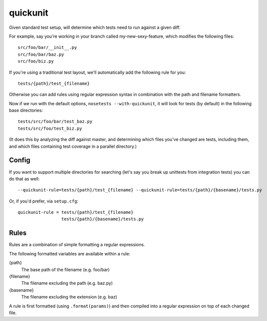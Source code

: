 quickunit
=========

Given standard test setup, will determine which tests need to run against a given diff.

For example, say you're working in your branch called my-new-sexy-feature, which modifies the following files:

::

    src/foo/bar/__init__.py
    src/foo/bar/baz.py
    src/foo/biz.py

If you're using a traditional test layout, we'll automatically add the following rule for you:

::

    tests/{path}/test_{filename}

Otherwise you can add rules using regular expression syntax in combination with the path and filename formatters.

Now if we run with the default options, ``nosetests --with-quickunit``, it will look for tests (by default) in
the following base directories:

::

    tests/src/foo/bar/test_baz.py
    tests/src/foo/test_biz.py

(It does this by analyzing the diff against master, and determining which files you've changed
are tests, including them, and which files containing test coverage in a parallel directory.)

Config
------

If you want to support multiple directories for searching (let's say you break up unittests from integration tests)
you can do that as well:

::

    --quickunit-rule=tests/{path}/test_{filename} --quickunit-rule=tests/{path}/{basename}/tests.py

Or, if you'd prefer, via ``setup.cfg``:

::

    quickunit-rule = tests/{path}/test_{filename}
                     tests/{path}/{basename}/tests.py

Rules
-----

Rules are a combination of simple formatting a regular expressions.

The following formatted variables are available within a rule:

{path}
  The base path of the filename (e.g. foo/bar)
{filename}
  The filename excluding the path (e.g. baz.py)
{basename}
  The filename excluding the extension (e.g. baz)

A rule is first formatted (using ``.format(params)``) and then compiled into a regular expression on top of each changed file.
